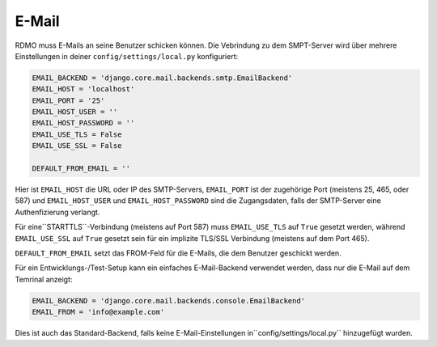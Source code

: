 E-Mail
------

RDMO muss E-Mails an seine Benutzer schicken können. Die Vebrindung zu dem SMPT-Server wird über mehrere Einstellungen in deiner ``config/settings/local.py`` konfiguriert:

.. code:: python

    EMAIL_BACKEND = 'django.core.mail.backends.smtp.EmailBackend'
    EMAIL_HOST = 'localhost'
    EMAIL_PORT = '25'
    EMAIL_HOST_USER = ''
    EMAIL_HOST_PASSWORD = ''
    EMAIL_USE_TLS = False
    EMAIL_USE_SSL = False

    DEFAULT_FROM_EMAIL = ''

Hier ist ``EMAIL_HOST`` die URL oder IP des SMTP-Servers, ``EMAIL_PORT`` ist der zugehörige Port (meistens 25, 465, oder 587) und  ``EMAIL_HOST_USER`` und ``EMAIL_HOST_PASSWORD`` sind die Zugangsdaten, falls der SMTP-Server eine Authenfizierung verlangt.

Für eine``STARTTLS``-Verbindung (meistens auf Port 587) muss ``EMAIL_USE_TLS`` auf ``True`` gesetzt werden, während ``EMAIL_USE_SSL`` auf ``True`` gesetzt sein für ein implizite TLS/SSL Verbindung (meistens auf dem Port 465).

``DEFAULT_FROM_EMAIL`` setzt das FROM-Feld für die E-Mails, die dem Benutzer geschickt werden. 

Für ein Entwicklungs-/Test-Setup kann ein einfaches E-Mail-Backend verwendet werden, dass nur die E-Mail auf dem Temrinal anzeigt:

.. code:: python

    EMAIL_BACKEND = 'django.core.mail.backends.console.EmailBackend'
    EMAIL_FROM = 'info@example.com'

Dies ist auch das Standard-Backend, falls keine E-Mail-Einstellungen in``config/settings/local.py`` hinzugefügt wurden.

